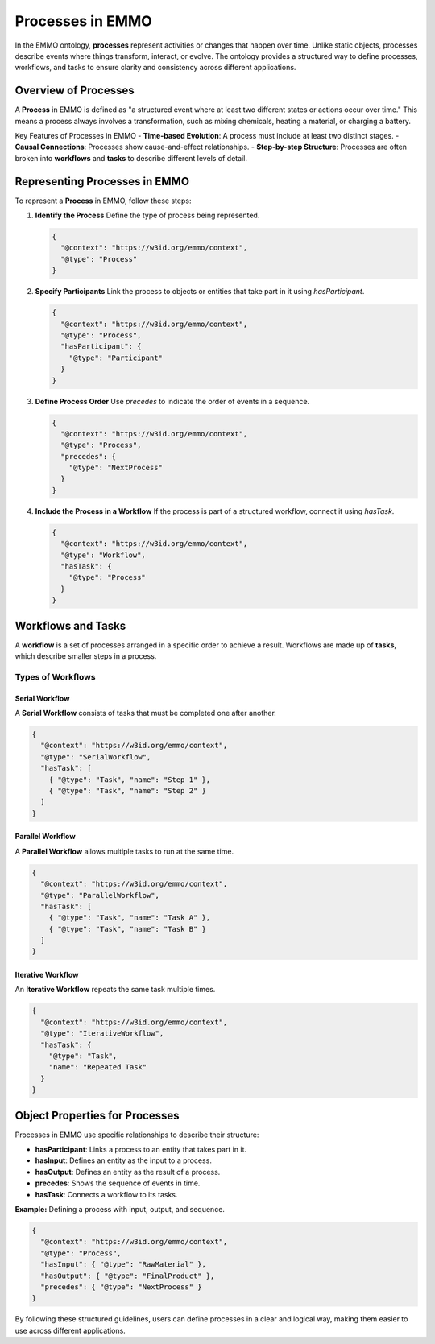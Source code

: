 Processes in EMMO
=================

In the EMMO ontology, **processes** represent activities or changes that happen over time. Unlike static objects, processes describe events where things transform, interact, or evolve. The ontology provides a structured way to define processes, workflows, and tasks to ensure clarity and consistency across different applications.

Overview of Processes
---------------------
A **Process** in EMMO is defined as "a structured event where at least two different states or actions occur over time." This means a process always involves a transformation, such as mixing chemicals, heating a material, or charging a battery.

Key Features of Processes in EMMO
- **Time-based Evolution**: A process must include at least two distinct stages.
- **Causal Connections**: Processes show cause-and-effect relationships.
- **Step-by-step Structure**: Processes are often broken into **workflows** and **tasks** to describe different levels of detail.

Representing Processes in EMMO
------------------------------
To represent a **Process** in EMMO, follow these steps:

1. **Identify the Process**  
   Define the type of process being represented.

   .. code-block:: json

      {
        "@context": "https://w3id.org/emmo/context",
        "@type": "Process"
      }

2. **Specify Participants**  
   Link the process to objects or entities that take part in it using `hasParticipant`.

   .. code-block:: json

      {
        "@context": "https://w3id.org/emmo/context",
        "@type": "Process",
        "hasParticipant": {
          "@type": "Participant"
        }
      }

3. **Define Process Order**  
   Use `precedes` to indicate the order of events in a sequence.

   .. code-block:: json

      {
        "@context": "https://w3id.org/emmo/context",
        "@type": "Process",
        "precedes": {
          "@type": "NextProcess"
        }
      }

4. **Include the Process in a Workflow**  
   If the process is part of a structured workflow, connect it using `hasTask`.

   .. code-block:: json

      {
        "@context": "https://w3id.org/emmo/context",
        "@type": "Workflow",
        "hasTask": {
          "@type": "Process"
        }
      }

Workflows and Tasks
-------------------
A **workflow** is a set of processes arranged in a specific order to achieve a result. Workflows are made up of **tasks**, which describe smaller steps in a process.

Types of Workflows
~~~~~~~~~~~~~~~~~~~~

Serial Workflow
^^^^^^^^^^^^^^
A **Serial Workflow** consists of tasks that must be completed one after another.

.. code-block:: json

   {
     "@context": "https://w3id.org/emmo/context",
     "@type": "SerialWorkflow",
     "hasTask": [
       { "@type": "Task", "name": "Step 1" },
       { "@type": "Task", "name": "Step 2" }
     ]
   }

Parallel Workflow
^^^^^^^^^^^^^^^^^^^^^^^^^^^^
A **Parallel Workflow** allows multiple tasks to run at the same time.

.. code-block:: json

   {
     "@context": "https://w3id.org/emmo/context",
     "@type": "ParallelWorkflow",
     "hasTask": [
       { "@type": "Task", "name": "Task A" },
       { "@type": "Task", "name": "Task B" }
     ]
   }

Iterative Workflow
^^^^^^^^^^^^^^^^^^^^^^^^^^^^
An **Iterative Workflow** repeats the same task multiple times.

.. code-block:: json

   {
     "@context": "https://w3id.org/emmo/context",
     "@type": "IterativeWorkflow",
     "hasTask": {
       "@type": "Task",
       "name": "Repeated Task"
     }
   }

Object Properties for Processes
-------------------------------
Processes in EMMO use specific relationships to describe their structure:

- **hasParticipant**: Links a process to an entity that takes part in it.
- **hasInput**: Defines an entity as the input to a process.
- **hasOutput**: Defines an entity as the result of a process.
- **precedes**: Shows the sequence of events in time.
- **hasTask**: Connects a workflow to its tasks.

**Example:** Defining a process with input, output, and sequence.

.. code-block:: json

   {
     "@context": "https://w3id.org/emmo/context",
     "@type": "Process",
     "hasInput": { "@type": "RawMaterial" },
     "hasOutput": { "@type": "FinalProduct" },
     "precedes": { "@type": "NextProcess" }
   }

By following these structured guidelines, users can define processes in a clear and logical way, making them easier to use across different applications.
